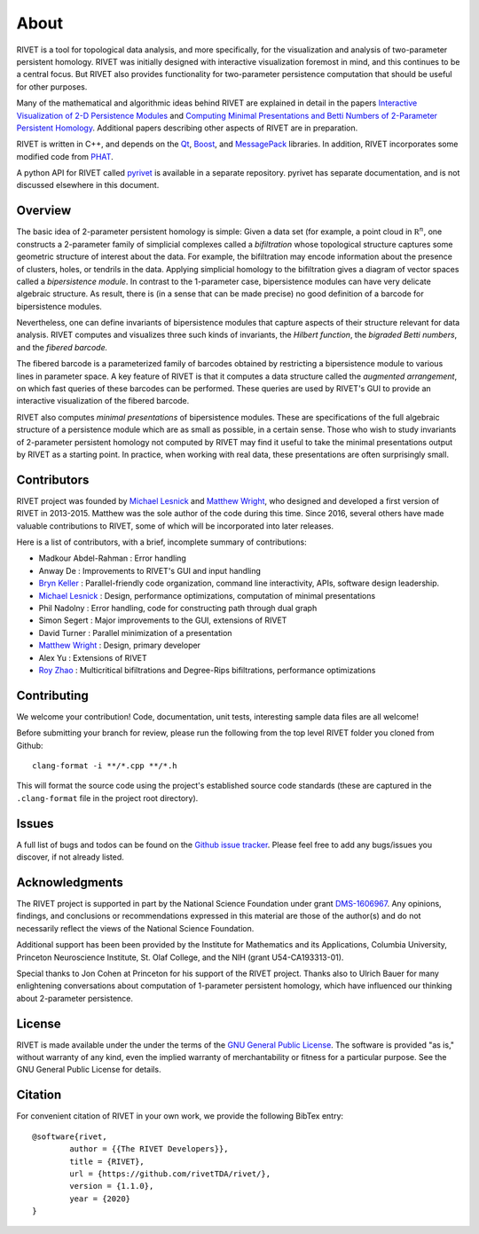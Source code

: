 About
=====================================

RIVET is a tool for topological data analysis, and more specifically, for the visualization and analysis of two-parameter persistent homology.  RIVET was initially designed with interactive visualization foremost in mind, and this continues to be a central focus.  But RIVET also provides functionality for two-parameter persistence computation that should be useful for other purposes.  

Many of the mathematical and algorithmic ideas behind RIVET are explained in detail in the papers `Interactive Visualization of 2-D Persistence Modules <https://arxiv.org/pdf/1512.00180v1.pdf>`_ and `Computing Minimal Presentations and Betti Numbers of 2-Parameter Persistent Homology <https://arxiv.org/abs/1902.05708>`_.  
Additional papers describing other aspects of RIVET are in preparation.

RIVET is written in C++, and depends on the `Qt <https://www.qt.io/>`_, `Boost <http://www.boost.org/>`_, and `MessagePack <https://msgpack.org/index.html>`_ libraries.  
In addition, RIVET incorporates some modified code from `PHAT <https://bitbucket.org/phat-code/phat/src/master/>`_.  

A python API for RIVET called `pyrivet <https://github.com/rivetTDA/rivet-python/>`_ is available in a separate repository.  pyrivet has separate documentation, and is not discussed elsewhere in this document.

Overview
--------

The basic idea of 2-parameter persistent homology is simple: Given a data set (for example, a point cloud in :math:`\mathbb R^n`, one constructs a 2-parameter family of simplicial complexes called a *bifiltration* whose topological structure captures some geometric structure of interest about the data.  For example, the bifiltration may encode information about the presence of clusters, holes, or tendrils in the data.  Applying simplicial homology to the bifiltration gives a diagram of vector spaces called a *bipersistence module*.  In contrast to the 1-parameter case, bipersistence modules can have very delicate algebraic structure.  As result, there is (in a sense that can be made precise) no good definition of a barcode for bipersistence modules.

Nevertheless, one can define invariants of bipersistence modules that capture aspects of their structure relevant for data analysis.  RIVET computes and visualizes three such kinds of invariants, the *Hilbert function*, the *bigraded Betti numbers*, and the *fibered barcode.*  

The fibered barcode is a parameterized family of barcodes obtained by restricting a bipersistence module to various lines in parameter space.  A key feature of RIVET is that it computes a data structure called the *augmented arrangement*, on which fast queries of these barcodes can be performed.  These queries are used by RIVET's GUI to provide an interactive visualization of the fibered barcode.

RIVET also computes *minimal presentations* of bipersistence modules.  These are specifications of the full algebraic structure of a persistence module which are as small as possible, in a certain sense.  Those who wish to study invariants of  2-parameter persistent homology not computed by RIVET may find it useful to take the minimal presentations output by RIVET as a starting point.  In practice, when working with real data, these presentations are often surprisingly small.


Contributors
------------

RIVET project was founded by `Michael Lesnick`_ and `Matthew Wright`_, who designed and developed a first version of RIVET in 2013-2015.  Matthew was the sole author of the code during this time. Since 2016, several others have made valuable contributions to RIVET, some of which will be incorporated into later releases.

Here is a list of contributors, with a brief, incomplete summary of contributions:

* Madkour Abdel-Rahman : Error handling 
* Anway De : Improvements to RIVET's GUI and input handling
* `Bryn Keller`_ : Parallel-friendly code organization, command line interactivity, APIs, software design leadership.
* `Michael Lesnick`_ : Design, performance optimizations, computation of minimal presentations
* Phil Nadolny : Error handling, code for constructing path through dual graph
* Simon Segert : Major improvements to the GUI, extensions of RIVET 
* David Turner : Parallel minimization of a presentation
* `Matthew Wright`_ : Design, primary developer
* Alex Yu : Extensions of RIVET 
* `Roy Zhao`_ : Multicritical bifiltrations and Degree-Rips bifiltrations, performance optimizations 

.. _Michael Lesnick: http://www.princeton.edu/~mlesnick/

.. _Matthew Wright: https://www.mlwright.org/

.. _Bryn Keller: http://www.xoltar.org/

.. _Roy Zhao: https://math.berkeley.edu/~rhzhao/

Contributing
------------

We welcome your contribution! Code, documentation, unit tests, interesting sample data files are all welcome!

Before submitting your branch for review, please run the following from the top level RIVET folder you cloned from Github::

	clang-format -i **/*.cpp **/*.h


This will format the source code using the project's established source code standards (these are captured in the ``.clang-format`` file in the project root directory).

Issues
------

A full list of bugs and todos can be found on the `Github issue tracker <https://github.com/rivetTDA/rivet/issues>`_.
Please feel free to add any bugs/issues you discover, if not already listed.


Acknowledgments
---------------

The RIVET project is supported in part by the National Science Foundation under grant `DMS-1606967 <https://www.nsf.gov/awardsearch/showAward?AWD_ID=1606967>`_.  Any opinions, findings, and conclusions or recommendations expressed in this material are those of the author(s) and do not necessarily reflect the views of the National Science Foundation.

Additional support has been been provided by the Institute for Mathematics and its Applications, Columbia University, Princeton Neuroscience Institute, St. Olaf College, and the NIH (grant U54-CA193313-01).

Special thanks to Jon Cohen at Princeton for his support of the RIVET project.  Thanks also to Ulrich Bauer for many enlightening conversations about computation of 1-parameter persistent homology, which have influenced our thinking about 2-parameter persistence.  


License
-------

RIVET is made available under the under the terms of the `GNU General Public License <https://www.gnu.org/licenses/gpl-3.0.en.html>`_. The software is provided "as is," without warranty of any kind, even the implied warranty of merchantability or fitness for a particular purpose. See the GNU General Public License for details.


Citation
--------

For convenient citation of RIVET in your own work, we provide the following BibTex entry::

	@software{rivet,
		author = {{The RIVET Developers}},
		title = {RIVET},
		url = {https://github.com/rivetTDA/rivet/},
		version = {1.1.0},
		year = {2020}
	}


